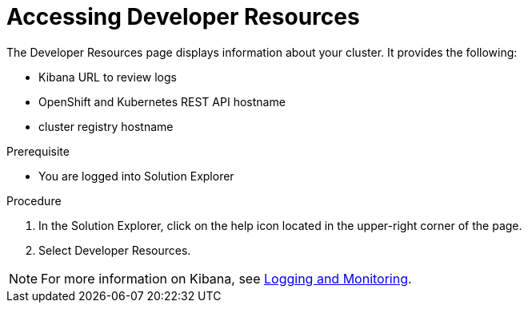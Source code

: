 [id='gs-accessing-developer-resources-proc']

ifdef::env-github[]
:imagesdir: ../images/
endif::[]

= Accessing Developer Resources

The Developer Resources page displays information about your cluster. It provides the following:

* Kibana URL to review logs
* OpenShift and Kubernetes REST API hostname
* cluster registry hostname

.Prerequisite
* You are logged into Solution Explorer

.Procedure
. In the Solution Explorer, click on the help icon located in the upper-right corner of the page.

. Select Developer Resources.

NOTE: For more information on Kibana, see link:https://docs.openshift.com/dedicated/3/product_security/recommendations_for_customers/customer_logging_metrics_monitoring.html[Logging and Monitoring].


